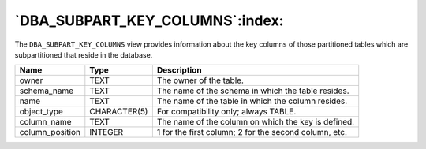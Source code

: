 .. _dba_subpart_key_columns:

********************************
`DBA_SUBPART_KEY_COLUMNS`:index:
********************************

The ``DBA_SUBPART_KEY_COLUMNS`` view provides information about the key
columns of those partitioned tables which are subpartitioned that reside
in the database.

.. tabularcolumns:: |\Y{0.3}|\Y{0.3}|\Y{0.4}|

=============== ============ =====================================================
Name            Type         Description
=============== ============ =====================================================
owner           TEXT         The owner of the table.
schema_name     TEXT         The name of the schema in which the table resides.
name            TEXT         The name of the table in which the column resides.
object_type     CHARACTER(5) For compatibility only; always TABLE.
column_name     TEXT         The name of the column on which the key is defined.
column_position INTEGER      1 for the first column; 2 for the second column, etc.
=============== ============ =====================================================
